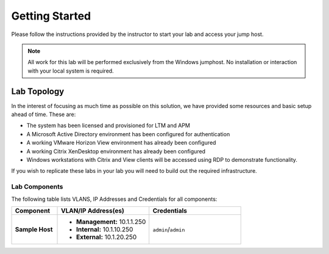Getting Started
---------------

Please follow the instructions provided by the instructor to start your
lab and access your jump host.

.. NOTE::
	 All work for this lab will be performed exclusively from the Windows
	 jumphost. No installation or interaction with your local system is
	 required.

Lab Topology
~~~~~~~~~~~~

In the interest of focusing as much time as possible on this solution,
we have provided some resources and basic setup ahead of time. These
are:

-  The system has been licensed and provisioned for LTM and APM

-  A Microsoft Active Directory environment has been configured for
   authentication

-  A working VMware Horizon View environment has already been configured

-  A working Citrix XenDesktop environment has already been configured

-  Windows workstations with Citrix and View clients will be accessed
   using RDP to demonstrate functionality. 

.. NOTE: The **home-pc** and **corporate-pc** in the diagram. These are the RDP 
   clients with both vmWare View and Citrix clients

If you wish to replicate these labs in your lab you will need to build
out the required infrastructure.

|image0|

Lab Components
^^^^^^^^^^^^^^

.. TODO:: Complete lab components table

The following table lists VLANS, IP Addresses and Credentials for all
components:

.. list-table::
    :widths: 20 40 40
    :header-rows: 1
    :stub-columns: 1

    * - **Component**
      - **VLAN/IP Address(es)**
      - **Credentials**
    * - Sample Host
      - - **Management:** 10.1.1.250
        - **Internal:** 10.1.10.250
        - **External:** 10.1.20.250
      - ``admin``/``admin``

.. |image0| image:: /_static/image2.png
   :width: 7.38542in
   :height: 4.13542in